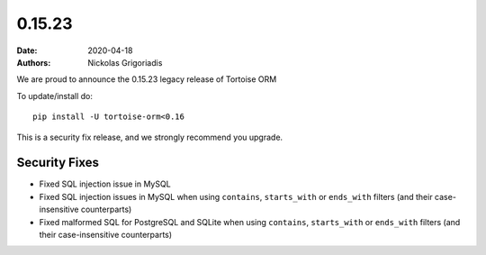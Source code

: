 0.15.23
#######

:date: 2020-04-18
:authors: Nickolas Grigoriadis

We are proud to announce the 0.15.23 legacy release of Tortoise ORM

To update/install do::

    pip install -U tortoise-orm<0.16

This is a security fix release, and we strongly recommend you upgrade.


Security Fixes
==============
- Fixed SQL injection issue in MySQL
- Fixed SQL injection issues in MySQL when using ``contains``, ``starts_with`` or ``ends_with`` filters (and their case-insensitive counterparts)
- Fixed malformed SQL for PostgreSQL and SQLite when using ``contains``, ``starts_with`` or ``ends_with`` filters (and their case-insensitive counterparts)
